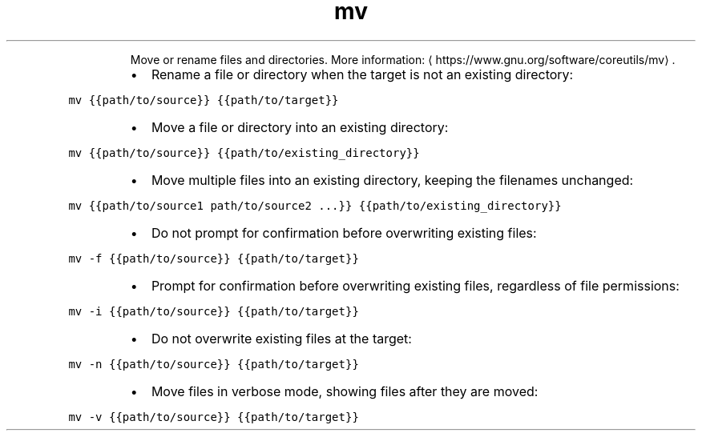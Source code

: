 .TH mv
.PP
.RS
Move or rename files and directories.
More information: \[la]https://www.gnu.org/software/coreutils/mv\[ra]\&.
.RE
.RS
.IP \(bu 2
Rename a file or directory when the target is not an existing directory:
.RE
.PP
\fB\fCmv {{path/to/source}} {{path/to/target}}\fR
.RS
.IP \(bu 2
Move a file or directory into an existing directory:
.RE
.PP
\fB\fCmv {{path/to/source}} {{path/to/existing_directory}}\fR
.RS
.IP \(bu 2
Move multiple files into an existing directory, keeping the filenames unchanged:
.RE
.PP
\fB\fCmv {{path/to/source1 path/to/source2 ...}} {{path/to/existing_directory}}\fR
.RS
.IP \(bu 2
Do not prompt for confirmation before overwriting existing files:
.RE
.PP
\fB\fCmv \-f {{path/to/source}} {{path/to/target}}\fR
.RS
.IP \(bu 2
Prompt for confirmation before overwriting existing files, regardless of file permissions:
.RE
.PP
\fB\fCmv \-i {{path/to/source}} {{path/to/target}}\fR
.RS
.IP \(bu 2
Do not overwrite existing files at the target:
.RE
.PP
\fB\fCmv \-n {{path/to/source}} {{path/to/target}}\fR
.RS
.IP \(bu 2
Move files in verbose mode, showing files after they are moved:
.RE
.PP
\fB\fCmv \-v {{path/to/source}} {{path/to/target}}\fR

